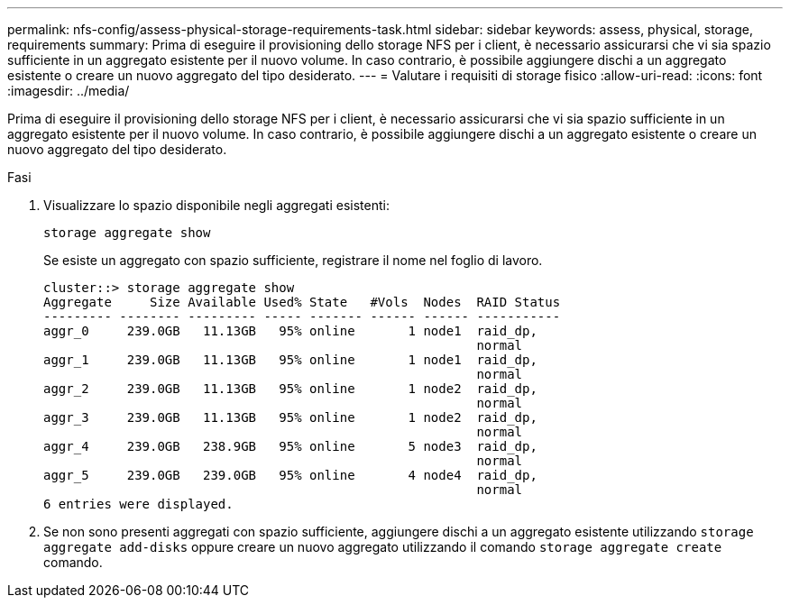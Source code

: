 ---
permalink: nfs-config/assess-physical-storage-requirements-task.html 
sidebar: sidebar 
keywords: assess, physical, storage, requirements 
summary: Prima di eseguire il provisioning dello storage NFS per i client, è necessario assicurarsi che vi sia spazio sufficiente in un aggregato esistente per il nuovo volume. In caso contrario, è possibile aggiungere dischi a un aggregato esistente o creare un nuovo aggregato del tipo desiderato. 
---
= Valutare i requisiti di storage fisico
:allow-uri-read: 
:icons: font
:imagesdir: ../media/


[role="lead"]
Prima di eseguire il provisioning dello storage NFS per i client, è necessario assicurarsi che vi sia spazio sufficiente in un aggregato esistente per il nuovo volume. In caso contrario, è possibile aggiungere dischi a un aggregato esistente o creare un nuovo aggregato del tipo desiderato.

.Fasi
. Visualizzare lo spazio disponibile negli aggregati esistenti:
+
`storage aggregate show`

+
Se esiste un aggregato con spazio sufficiente, registrare il nome nel foglio di lavoro.

+
[listing]
----
cluster::> storage aggregate show
Aggregate     Size Available Used% State   #Vols  Nodes  RAID Status
--------- -------- --------- ----- ------- ------ ------ -----------
aggr_0     239.0GB   11.13GB   95% online       1 node1  raid_dp,
                                                         normal
aggr_1     239.0GB   11.13GB   95% online       1 node1  raid_dp,
                                                         normal
aggr_2     239.0GB   11.13GB   95% online       1 node2  raid_dp,
                                                         normal
aggr_3     239.0GB   11.13GB   95% online       1 node2  raid_dp,
                                                         normal
aggr_4     239.0GB   238.9GB   95% online       5 node3  raid_dp,
                                                         normal
aggr_5     239.0GB   239.0GB   95% online       4 node4  raid_dp,
                                                         normal
6 entries were displayed.
----
. Se non sono presenti aggregati con spazio sufficiente, aggiungere dischi a un aggregato esistente utilizzando `storage aggregate add-disks` oppure creare un nuovo aggregato utilizzando il comando `storage aggregate create` comando.

